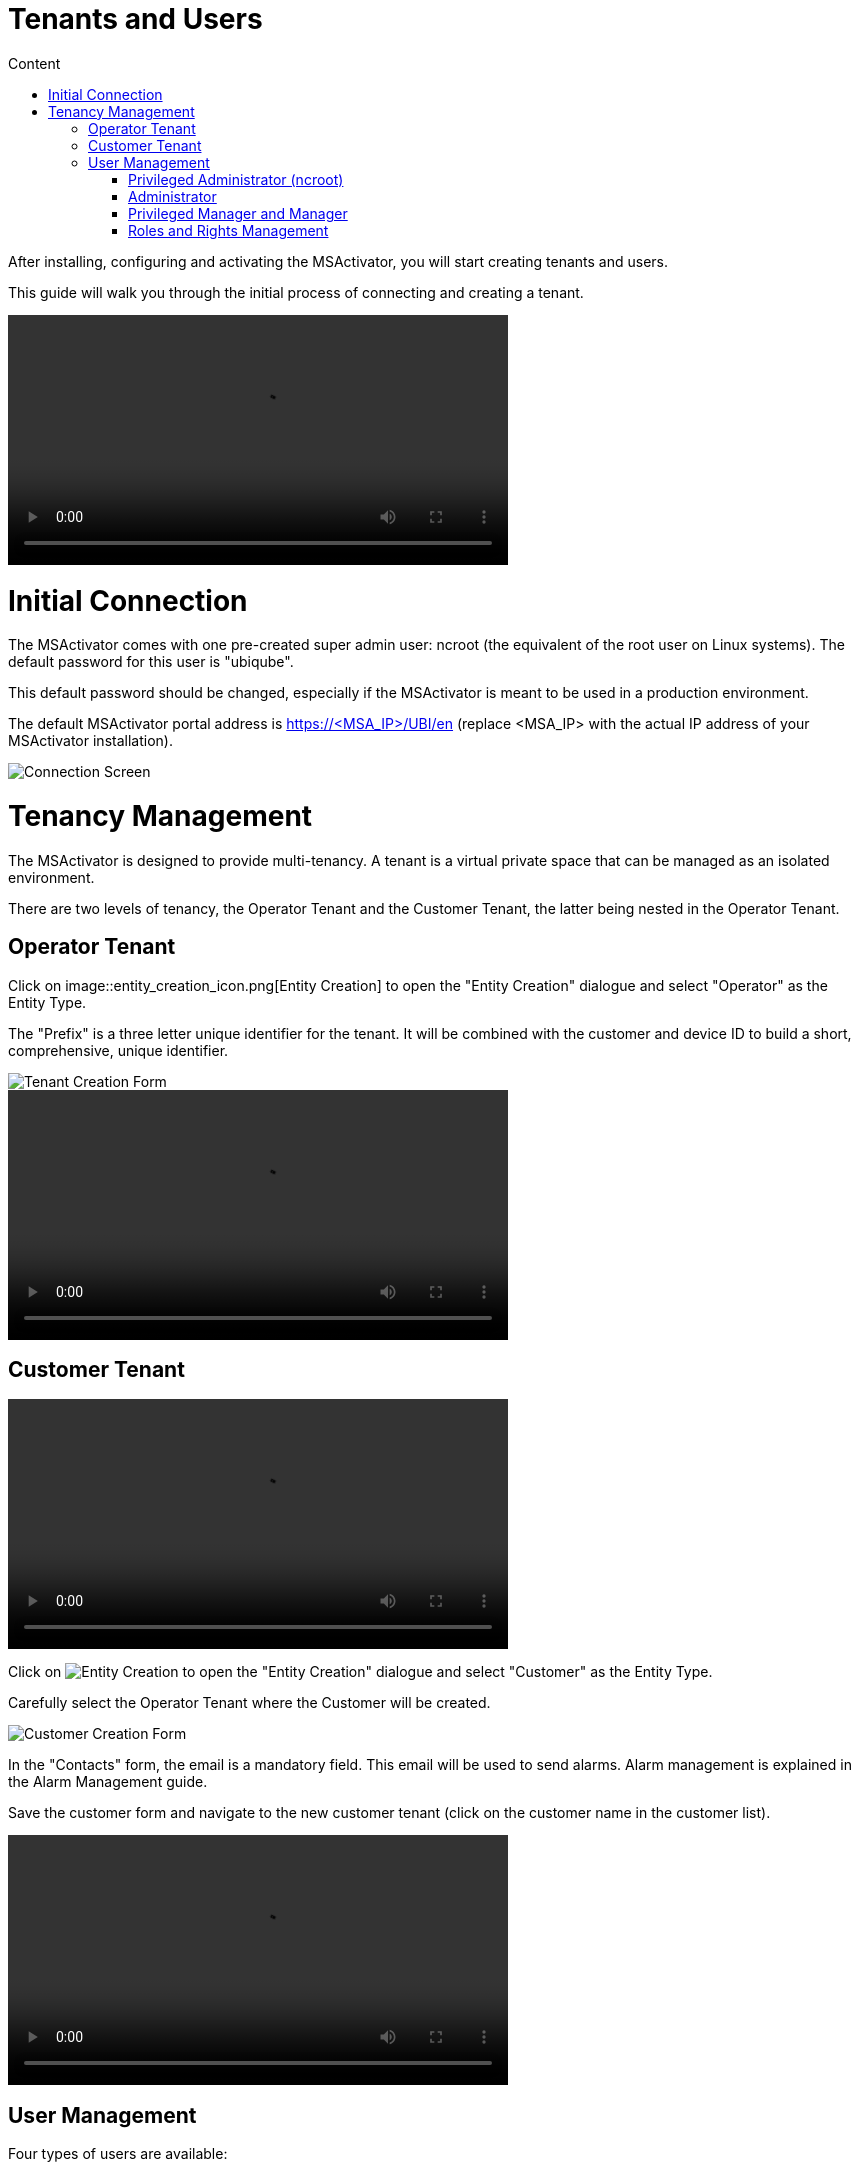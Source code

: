 Tenants and Users
=================
:toc: left
:toc-title: Content 
:imagesdir: ./resources/


After installing, configuring and activating the MSActivator, you will start creating tenants and users.

This guide will walk you through the initial process of connecting and creating a tenant.

video::video/msa_tenants_and_users.mp4[width=500]

= Initial Connection

The MSActivator comes with one pre-created super admin user: ncroot (the equivalent of the root user on Linux systems). The default password for this user is "ubiqube".

This default password should be changed, especially if the MSActivator is meant to be used in a production environment.

The default MSActivator portal address is https://<MSA_IP>/UBI/en (replace <MSA_IP> with the actual IP address of your MSActivator installation).

image::images/initial_connection.png[Connection Screen]

= Tenancy Management

The MSActivator is designed to provide multi-tenancy. A tenant is a virtual private space that can be managed as an isolated environment.

There are two levels of tenancy, the Operator Tenant and the Customer Tenant, the latter being nested in the Operator Tenant.

== Operator Tenant

Click on image::entity_creation_icon.png[Entity Creation] to open the "Entity Creation" dialogue and select "Operator" as the Entity Type.

The "Prefix" is a three letter unique identifier for the tenant. It will be combined with the customer and device ID to build a short, comprehensive, unique identifier.

image::tenant_creation_form.png[Tenant Creation Form]

video::images/msa_tenant_creation.mp4[width=500]

== Customer Tenant

video::.images/msa_customers.mp4[width=500]

Click on image:entity_creation_icon.png[Entity Creation] to open the "Entity Creation" dialogue and select "Customer" as the Entity Type.

Carefully select the Operator Tenant where the Customer will be created.

image::customer_creation_form.png[Customer Creation Form]

In the "Contacts" form, the email is a mandatory field. This email will be used to send alarms. Alarm management is explained in the Alarm Management guide.

Save the customer form and navigate to the new customer tenant (click on the customer name in the customer list).

video::./video/msa_customer_creation.mp4[width=500]

== User Management

Four types of users are available:

    - ncroot, the privileged administrator
    - the administrator users
    - the privileged manager users
    - the manager users

video::./video/msa_managers_and_admins.mp4[width=500]

=== Privileged Administrator (ncroot)

ncroot is the only predefined user within the MSActivator. It's the user with the highest level of privilege. In addition to the action available to the other users with fewer privileges, ncroot can create the operator tenants, upload and activate the MSActivator product licenses, create administrator users and manage the alarms.

=== Administrator

Administrator users can only be managed by ncroot.

Administrators are associated with one or more operator tenants and have full access rights over these tenants.

A typical administrator job is to create the users and the customers within its tenants.

video::./video/msa_administrator_creation.mp4[width=500]

=== Privileged Manager and Manager

Privileged managers are restricted to a single operator tenant.

Within their tenant, a privileged manager has full access rights and can perform tasks such as customer management, device management, user and right management.

Managers are restricted to a single operator tenant and, within this tenant, to a subset of customers.

Association with a customer can be done either on a per-customer basis in the Domain tab or by checking the option "Manage all customers" to grant tenant-wide visibility.

By default, managers have restricted, read-only access to the tenant and a delegation profile should be used to grant them privileges.

A manager may be used to provide Selfcare access to the MSActivator portal.

video::./video/msa_manager_creation.mp4[width=500]

=== Roles and Rights Management

The MSActivator provides a simple authorization mechanism based on 4 user roles, the privileged administrator, the administrator, the privileged manager, and the manager.

By default, a manager has very restricted access to the data. They can only view the information of the customer and devices they are entitled to. In order to grant more rights to a manager, it is possible to use a delegation profile.

A delegation profile is an aggregation of rights such as "create a device", "activate a device", "configure a device",... that are turned on or off depending on your user management policy. This profile is applied to a set of one or more users.


NOTE: Delegation profile is a key feature for configuring and providing Selfcare management to an end-user. See Portal Overview for more details.



